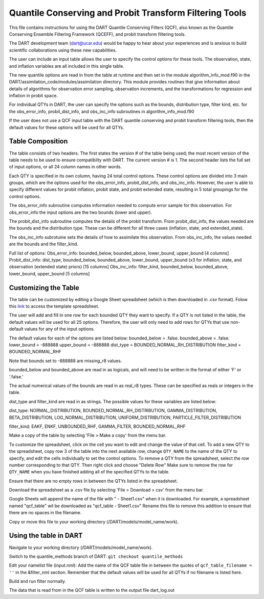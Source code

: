 .. _QCF:

########################################################
Quantile Conserving and Probit Transform Filtering Tools
########################################################

This file contains instructions for using the DART Quantile Conserving Filters (QCF), also known as the Quantile Conserving Ensemble Filtering Framework (QCEFF), and probit transform filtering tools.

The DART development team (dart@ucar.edu) would be happy to hear about your experiences and is anxious to build scientific collaborations using these new capabilities.

The user can include an input table allows the user to specify the control options for these tools. The observation, state, and inflation variables are all included in this single table.

The new quantile options are read in from the table at runtime and then set in the module algorithm_info_mod.f90 in the DART/assimilation_code/modules/assimilation directory. This module provides routines that give information about details of algorithms for observation error sampling, observation increments, and the transformations for regression and inflation in probit space.

For individual QTYs in DART, the user can specify the options such as the bounds, distribution type, filter kind, etc. for the obs_error_info, probit_dist_info, and obs_inc_info subroutines in algorithm_info_mod.f90

If the user does not use a QCF input table with the DART quantile conserving and probit transform filtering tools, then the default values for these options will be used for all QTYs.

Table Composition
-----------------
The table consists of two headers. The first states the version # of the table being used; the most recent version of the table needs to be used to ensure compatibilty with DART. The current version # is 1. The second header lists the full set of input options, or all 24 column names in other words.

Each QTY is specified in its own column, having 24 total control options. 
These control options are divided into 3 main groups, which are the options used for the obs_error_info, probit_dist_info, and obs_inc_info. However, the user is able to specify different values for probit inflation, probit state, and probit extended state, resulting in 5 total groupings for the control options.

The obs_error_info subroutine computes information needed to compute error sample for this observation.
For obs_error_info the input options are the two bounds (lower and upper).

The probit_dist_info subroutine computes the details of the probit transform.
From probit_dist_info, the values needed are the bounds and the distribution type. These can be different for all three cases (inflation, state, and extended_state).

The obs_inc_info subrotuine sets the details of how to assimilate this observation.
From obs_inc_info, the values needed are the bounds and the filter_kind.

Full list of options:
Obs_error_info: bounded_below, bounded_above, lower_bound, upper_bound [4 columns]
Probit_dist_info: dist_type, bounded_below, bounded_above, lower_bound, upper_bound (x3 for inflation, state, and observation (extended state) priors) [15 columns]
Obs_inc_info: filter_kind, bounded_below, bounded_above, lower_bound, upper_bound [5 columns]

Customizing the Table
---------------------
The table can be customized by editing a Google Sheet spreadsheet (which is then downloaded in .csv format). Folow this `link <https://docs.google.com/spreadsheets/d/1SI4wHBXatLAAMfiMx3mUUC7x0fqz4lniKuM4_i5j6bM/edit#gid=0>`_ to access the template spreadsheet.

The user will add and fill in one row for each bounded QTY they want to specify. If a QTY is not listed in the table, the default values will be used for all 25 options. Therefore, the user will only need to add rows for QTYs that use non-default values for any of the input options.

The default values for each of the options are listed below:
bounded_below = .false.
bounded_above = .false.
lower_bound   = -888888
upper_bound   = -888888
dist_type = BOUNDED_NORMAL_RH_DISTRIBUTION
filter_kind = BOUNDED_NORMAL_RHF

Note that bounds set to -888888 are missing_r8 values.

bounded_below and bounded_above are read in as logicals, and will need to be written in the format of either 'F' or '.false.'

The actual numerical values of the bounds are read in as real_r8 types. These can be specified as reals or integers in the table. 

dist_type and filter_kind are read in as strings. The possible values for these variables are listed below:

dist_type:
NORMAL_DISTRIBUTION, BOUNDED_NORMAL_RH_DISTRIBUTION, GAMMA_DISTRIBUTION, BETA_DISTRIBUTION, LOG_NORMAL_DISTRIBUTION, UNIFORM_DISTRIBUTION, PARTICLE_FILTER_DISTRIBUTION

filter_kind:
EAKF, ENKF, UNBOUNDED_RHF, GAMMA_FILTER, BOUNDED_NORMAL_RHF

Make a copy of the table by selecting 'File > Make a copy' from the menu bar.

To customize the spreadsheet, click on the cell you want to edit and change the value of that cell.
To add a new QTY to the spreadsheet, copy row 3 of the table into the next available row, change ``QTY_NAME`` to the name of the QTY to specify, and edit the cells individually to set the control options.
To remove a QTY from the spreadsheet, select the row number corresponding to that QTY. Then right click and choose "Delete Row"
Make sure to remove the row for ``QTY_NAME`` when you have finished adding all of the specified QTYs to the table.

Ensure that there are no empty rows in between the QTYs listed in the spreadsheet.

Download the spreadsheet as a .csv file by selecting 'File > Download > csv' from the menu bar.

Google Sheets will append the name of the file with " - Sheet1.csv" when it is downloaded. For example, a spreadsheet named "qcf_table" wil be downloaded as "qcf_table - Sheet1.csv" 
Rename this file to remove this addition to ensure that there are no spaces in the filename.

Copy or move this file to your working directory (/DART/models/model_name/work).

Using the table in DART
-----------------------
Navigate to your working directory (/DART/models/model_name/work).

Switch to the quantile_methods branch of DART:
``git checkout quantile_methods``

Edit your namelist file (input.nml):
Add the name of the QCF table file in between the quotes of ``qcf_table_filename = ''`` in the &filter_nml section.
Remember that the default values will be used for all QTYs if no filename is listed here.

Build and run filter normally.

The data that is read from in the QCF table is written to the output file dart_log.out
